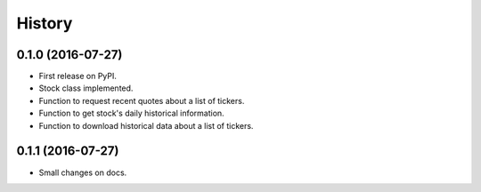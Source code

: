 =======
History
=======

0.1.0 (2016-07-27)
------------------

* First release on PyPI.
* Stock class implemented.
* Function to request recent quotes about a list of tickers.
* Function to get stock's daily historical information.
* Function to download historical data about a list of tickers.

0.1.1 (2016-07-27)
------------------

* Small changes on docs.